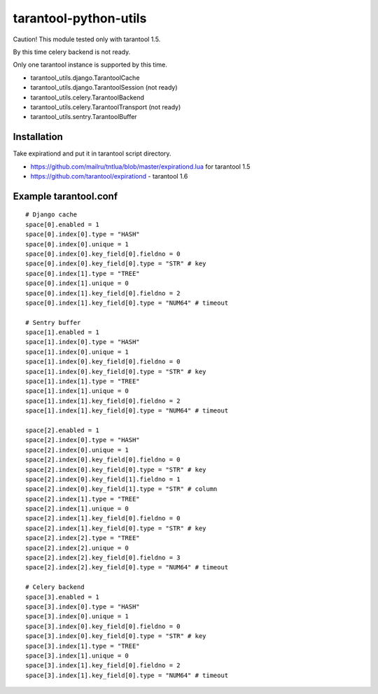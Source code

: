 ======================
tarantool-python-utils
======================

Caution! This module tested only with tarantool 1.5.

By this time celery backend is not ready.

Only one tarantool instance is supported by this time.

* tarantool_utils.django.TarantoolCache
* tarantool_utils.django.TarantoolSession (not ready)
* tarantool_utils.celery.TarantoolBackend
* tarantool_utils.celery.TarantoolTransport (not ready)
* tarantool_utils.sentry.TarantoolBuffer


Installation
------------

Take expirationd and put it in tarantool script directory.

* https://github.com/mailru/tntlua/blob/master/expirationd.lua for tarantool 1.5
* https://github.com/tarantool/expirationd - tarantool 1.6


Example tarantool.conf
----------------------

::

    # Django cache
    space[0].enabled = 1
    space[0].index[0].type = "HASH"
    space[0].index[0].unique = 1
    space[0].index[0].key_field[0].fieldno = 0
    space[0].index[0].key_field[0].type = "STR" # key
    space[0].index[1].type = "TREE"
    space[0].index[1].unique = 0
    space[0].index[1].key_field[0].fieldno = 2
    space[0].index[1].key_field[0].type = "NUM64" # timeout
    
    # Sentry buffer
    space[1].enabled = 1
    space[1].index[0].type = "HASH"
    space[1].index[0].unique = 1
    space[1].index[0].key_field[0].fieldno = 0
    space[1].index[0].key_field[0].type = "STR" # key
    space[1].index[1].type = "TREE"
    space[1].index[1].unique = 0
    space[1].index[1].key_field[0].fieldno = 2
    space[1].index[1].key_field[0].type = "NUM64" # timeout
    
    space[2].enabled = 1
    space[2].index[0].type = "HASH"
    space[2].index[0].unique = 1
    space[2].index[0].key_field[0].fieldno = 0
    space[2].index[0].key_field[0].type = "STR" # key
    space[2].index[0].key_field[1].fieldno = 1
    space[2].index[0].key_field[1].type = "STR" # column
    space[2].index[1].type = "TREE"
    space[2].index[1].unique = 0
    space[2].index[1].key_field[0].fieldno = 0
    space[2].index[1].key_field[0].type = "STR" # key
    space[2].index[2].type = "TREE"
    space[2].index[2].unique = 0
    space[2].index[2].key_field[0].fieldno = 3
    space[2].index[2].key_field[0].type = "NUM64" # timeout
    
    # Celery backend
    space[3].enabled = 1
    space[3].index[0].type = "HASH"
    space[3].index[0].unique = 1
    space[3].index[0].key_field[0].fieldno = 0
    space[3].index[0].key_field[0].type = "STR" # key
    space[3].index[1].type = "TREE"
    space[3].index[1].unique = 0
    space[3].index[1].key_field[0].fieldno = 2
    space[3].index[1].key_field[0].type = "NUM64" # timeout
